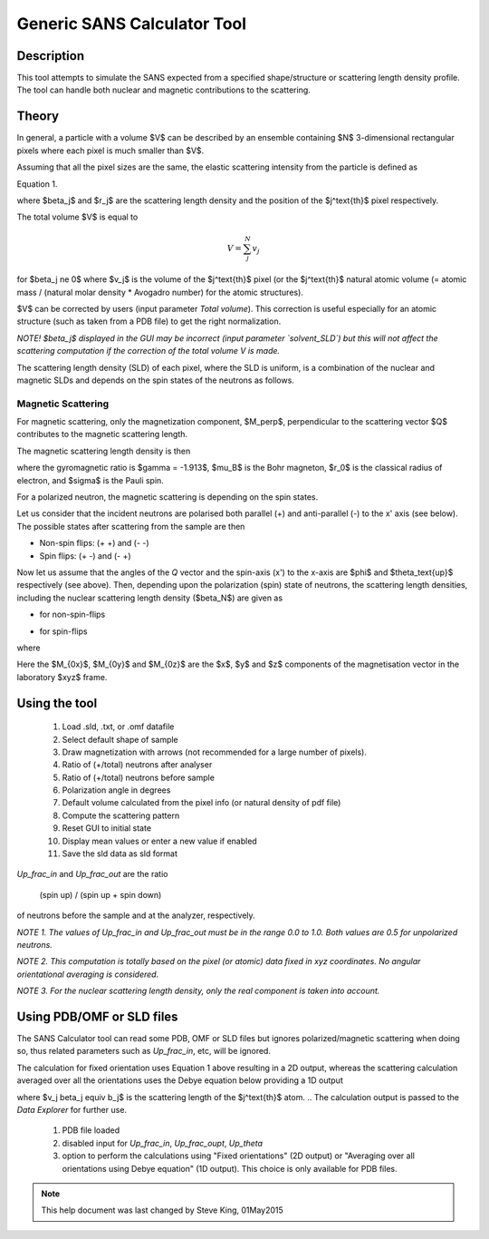 .. sas_calculator_help.rst

.. This is a port of the original SasView html help file to ReSTructured text
.. by S King, ISIS, during SasView CodeCamp-III in Feb 2015.

.. _SANS_Calculator_Tool:

Generic SANS Calculator Tool
============================

Description
-----------

This tool attempts to simulate the SANS expected from a specified
shape/structure or scattering length density profile. The tool can
handle both nuclear and magnetic contributions to the scattering.

Theory
------

In general, a particle with a volume $V$ can be described by an ensemble
containing $N$ 3-dimensional rectangular pixels where each pixel is much
smaller than $V$.

Assuming that all the pixel sizes are the same, the elastic scattering
intensity from the particle is defined as

.. image:: gen_i.png

Equation 1.

where $\beta_j$ and $r_j$ are the scattering length density and
the position of the $j^\text{th}$ pixel respectively.

The total volume $V$ is equal to

.. math::

    V = \sum_j^N v_j

for $\beta_j \ne 0$ where $v_j$ is the volume of the $j^\text{th}$
pixel (or the $j^\text{th}$ natural atomic volume (= atomic mass / (natural molar
density * Avogadro number) for the atomic structures).

$V$ can be corrected by users (input parameter `Total volume`). This correction
is useful especially for an atomic structure (such as taken from a PDB file)
to get the right normalization.

*NOTE! $\beta_j$ displayed in the GUI may be incorrect (input parameter
`solvent_SLD`) but this will not affect the scattering computation if the
correction of the total volume V is made.*

The scattering length density (SLD) of each pixel, where the SLD is uniform, is
a combination of the nuclear and magnetic SLDs and depends on the spin states
of the neutrons as follows.

Magnetic Scattering
^^^^^^^^^^^^^^^^^^^

For magnetic scattering, only the magnetization component, $M_\perp$,
perpendicular to the scattering vector $Q$ contributes to the magnetic
scattering length.

.. image:: mag_vector.png

The magnetic scattering length density is then

.. image:: dm_eq.png

where the gyromagnetic ratio is $\gamma = -1.913$, $\mu_B$ is the Bohr
magneton, $r_0$ is the classical radius of electron, and $\sigma$ is the
Pauli spin.

For a polarized neutron, the magnetic scattering is depending on the spin states.

Let us consider that the incident neutrons are polarised both parallel (+) and
anti-parallel (-) to the x' axis (see below). The possible states after
scattering from the sample are then

*  Non-spin flips: (+ +) and (- -)
*  Spin flips:     (+ -) and (- +)

.. image:: gen_mag_pic.png

Now let us assume that the angles of the *Q* vector and the spin-axis (x')
to the x-axis are $\phi$ and $\theta_\text{up}$ respectively (see above). Then,
depending upon the polarization (spin) state of neutrons, the scattering
length densities, including the nuclear scattering length density ($\beta_N$)
are given as

*  for non-spin-flips

   .. image:: sld1.png

*  for spin-flips

   .. image:: sld2.png

where

.. image:: mxp.png



.. image:: myp.png



.. image:: mzp.png



.. image:: mqx.png



.. image:: mqy.png

Here the $M_{0x}$, $M_{0y}$ and $M_{0z}$ are the $x$, $y$ and $z$
components of the magnetisation vector in the laboratory $xyz$ frame.


.. .. image:: Mxyzp.png


.. ZZZZZZZZZZZZZZZZZZZZZZZZZZZZZZZZZZZZZZZZZZZZZZZZZZZZZZZZZZZZZZZZZZZZZZZZZZZZ

Using the tool
--------------

.. figure:: gen_gui_help.png

   ..

   1) Load .sld, .txt, or .omf datafile
   2) Select default shape of sample
   3) Draw magnetization with arrows (not recommended for a large number of
      pixels).
   4) Ratio of (+/total) neutrons after analyser
   5) Ratio of (+/total) neutrons before sample
   6) Polarization angle in degrees
   7) Default volume calculated from the pixel info
      (or natural density of pdf file)
   8) Compute the scattering pattern
   9) Reset GUI to initial state
   10) Display mean values or enter a new value if enabled
   11) Save the sld data as sld format

.. After computation the result will appear in the *Theory* box in the SasView *Data Explorer* panel.

*Up_frac_in* and *Up_frac_out* are the ratio

   (spin up) / (spin up + spin down)

of neutrons before the sample and at the analyzer, respectively.

*NOTE 1. The values of Up_frac_in and Up_frac_out must be in the range
0.0 to 1.0. Both values are 0.5 for unpolarized neutrons.*

*NOTE 2. This computation is totally based on the pixel (or atomic) data fixed
in xyz coordinates. No angular orientational averaging is considered.*

*NOTE 3. For the nuclear scattering length density, only the real component
is taken into account.*

.. ZZZZZZZZZZZZZZZZZZZZZZZZZZZZZZZZZZZZZZZZZZZZZZZZZZZZZZZZZZZZZZZZZZZZZZZZZZZZ

Using PDB/OMF or SLD files
--------------------------

The SANS Calculator tool can read some PDB, OMF or SLD files but ignores
polarized/magnetic scattering when doing so, thus related parameters such as
*Up_frac_in*, etc, will be ignored.

The calculation for fixed orientation uses Equation 1 above resulting in a 2D
output, whereas the scattering calculation averaged over all the orientations
uses the Debye equation below providing a 1D output

.. image:: gen_debye_eq.png

where $v_j \beta_j \equiv b_j$ is the scattering
length of the $j^\text{th}$ atom.
.. The calculation output is passed to the *Data Explorer*
for further use.

.. figure:: pdb_combo.png

   ..

   1) PDB file loaded
   2) disabled input for *Up_frac_in*, *Up_frac_oupt*, *Up_theta*
   3) option to perform the calculations using "Fixed orientations" (2D output)
      or "Averaging over all orientations using Debye equation" (1D output).
      This choice is only available for PDB files.



.. ZZZZZZZZZZZZZZZZZZZZZZZZZZZZZZZZZZZZZZZZZZZZZZZZZZZZZZZZZZZZZZZZZZZZZZZZZZZZZ

.. note::  This help document was last changed by Steve King, 01May2015
